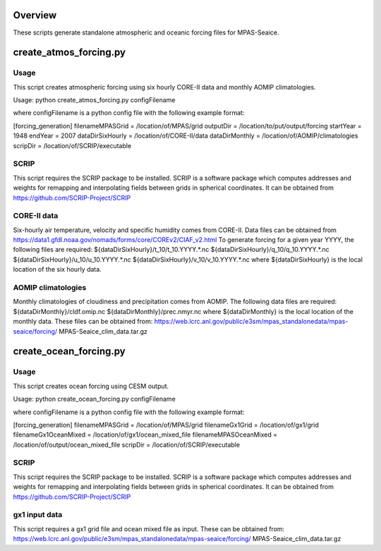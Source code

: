 Overview
========

These scripts generate standalone atmospheric and oceanic forcing files for
MPAS-Seaice.

create_atmos_forcing.py
=======================

Usage
-----

This script creates atmospheric forcing using six hourly CORE-II data and
monthly AOMIP climatologies.

Usage: python create_atmos_forcing.py configFilename

where configFilename is a python config file with the following example format:

[forcing_generation]
filenameMPASGrid = /location/of/MPAS/grid
outputDir = /location/to/put/output/forcing
startYear = 1948
endYear = 2007
dataDirSixHourly = /location/of/CORE-II/data
dataDirMonthly = /location/of/AOMIP/climatologies
scripDir = /location/of/SCRIP/executable

SCRIP
-----

This script requires the SCRIP package to be installed.
SCRIP is a software package which computes addresses and weights for remapping
and interpolating fields between grids in spherical coordinates. It can be
obtained from https://github.com/SCRIP-Project/SCRIP

CORE-II data
------------

Six-hourly air temperature, velocity and specific humidity comes from CORE-II.
Data files can be obtained from
https://data1.gfdl.noaa.gov/nomads/forms/core/COREv2/CIAF_v2.html
To generate forcing for a given year YYYY, the following files are required:
${dataDirSixHourly}/t_10/t_10.YYYY.*.nc
${dataDirSixHourly}/q_10/q_10.YYYY.*.nc
${dataDirSixHourly}/u_10/u_10.YYYY.*.nc
${dataDirSixHourly}/v_10/v_10.YYYY.*.nc
where ${dataDirSixHourly} is the local location of the six hourly data.

AOMIP climatologies
-------------------

Monthly climatologies of cloudiness and precipitation comes from AOMIP.
The following data files are required:
${dataDirMonthly}/cldf.omip.nc
${dataDirMonthly}/prec.nmyr.nc
where ${dataDirMonthly} is the local location of the monthly data.
These files can be obtained from:
https://web.lcrc.anl.gov/public/e3sm/mpas_standalonedata/mpas-seaice/forcing/
MPAS-Seaice_clim_data.tar.gz


create_ocean_forcing.py
=======================

Usage
-----

This script creates ocean forcing using CESM output.

Usage: python create_ocean_forcing.py configFilename

where configFilename is a python config file with the following example format:

[forcing_generation]
filenameMPASGrid = /location/of/MPAS/grid
filenameGx1Grid = /location/of/gx1/grid
filenameGx1OceanMixed = /location/of/gx1/ocean_mixed_file
filenameMPASOceanMixed = /location/of/output/ocean_mixed_file
scripDir = /location/of/SCRIP/executable

SCRIP
-----

This script requires the SCRIP package to be installed.
SCRIP is a software package which computes addresses and weights for remapping
and interpolating fields between grids in spherical coordinates. It can be
obtained from https://github.com/SCRIP-Project/SCRIP

gx1 input data
--------------

This script requires a gx1 grid file and ocean mixed file as input. These can be
obtained from:
https://web.lcrc.anl.gov/public/e3sm/mpas_standalonedata/mpas-seaice/forcing/
MPAS-Seaice_clim_data.tar.gz
